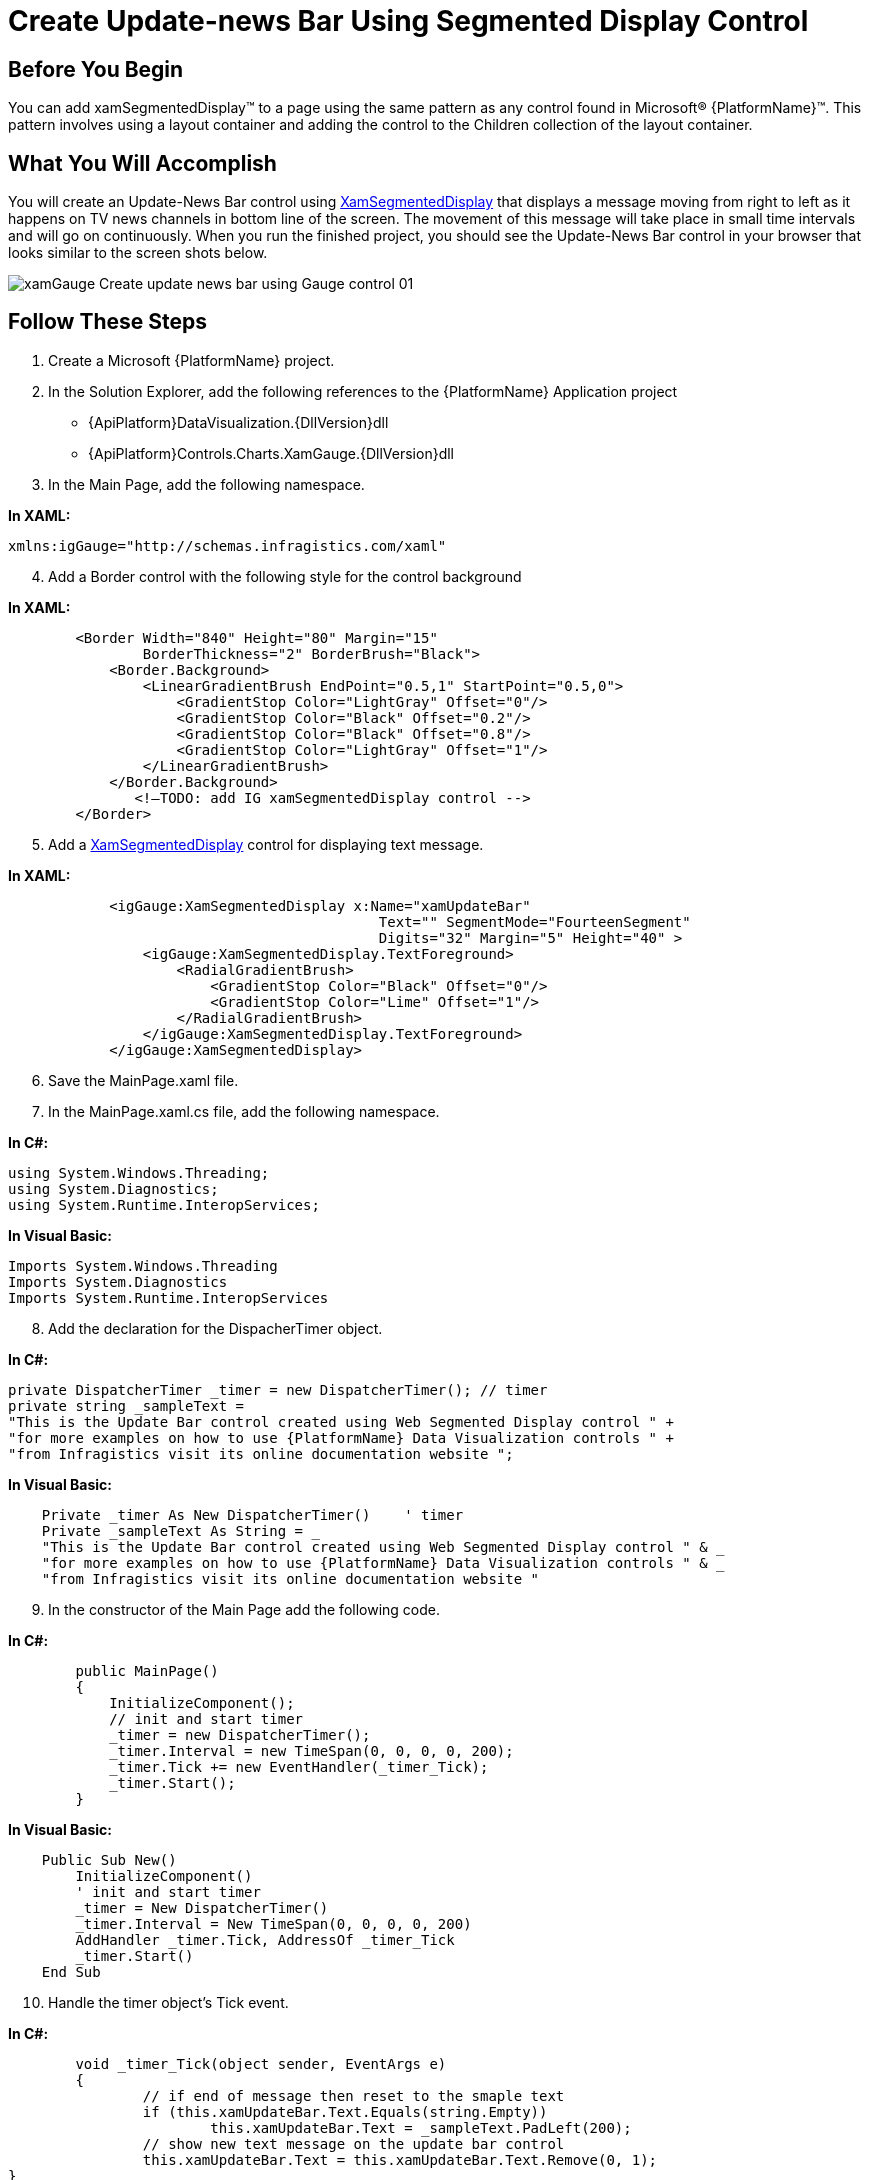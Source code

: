 ﻿////

|metadata|
{
    "name": "xamgauge-create-update-news-bar-using-gauge-control",
    "controlName": ["xamGauge","xamSegmentedDisplay"],
    "tags": ["Application Scenarios","Data Presentation","How Do I","Styling"],
    "guid": "{EB2EA72D-4587-4A62-A5D5-FDE620EDC526}",  
    "buildFlags": [],
    "createdOn": "2016-05-25T18:21:58.9713408Z"
}
|metadata|
////

= Create Update-news Bar Using Segmented Display Control

== Before You Begin

You can add xamSegmentedDisplay™ to a page using the same pattern as any control found in Microsoft® {PlatformName}™. This pattern involves using a layout container and adding the control to the Children collection of the layout container.

== What You Will Accomplish

You will create an Update-News Bar control using link:{ApiPlatform}controls.charts.xamgauge{ApiVersion}~infragistics.controls.charts.xamsegmenteddisplay.html[XamSegmentedDisplay] that displays a message moving from right to left as it happens on TV news channels in bottom line of the screen. The movement of this message will take place in small time intervals and will go on continuously. When you run the finished project, you should see the Update-News Bar control in your browser that looks similar to the screen shots below.

image::images/xamGauge_Create_update-news_bar_using_Gauge_control_01.png[]

== Follow These Steps

[start=1]
. Create a Microsoft {PlatformName} project.
[start=2]
. In the Solution Explorer, add the following references to the {PlatformName} Application project

** {ApiPlatform}DataVisualization.{DllVersion}dll
** {ApiPlatform}Controls.Charts.XamGauge.{DllVersion}dll

[start=3]
. In the Main Page, add the following namespace.

*In XAML:*

----
xmlns:igGauge="http://schemas.infragistics.com/xaml"
----

[start=4]
. Add a Border control with the following style for the control background

*In XAML:*

----
        <Border Width="840" Height="80" Margin="15"
                BorderThickness="2" BorderBrush="Black">
            <Border.Background>
                <LinearGradientBrush EndPoint="0.5,1" StartPoint="0.5,0">
                    <GradientStop Color="LightGray" Offset="0"/>
                    <GradientStop Color="Black" Offset="0.2"/>
                    <GradientStop Color="Black" Offset="0.8"/>
                    <GradientStop Color="LightGray" Offset="1"/>
                </LinearGradientBrush>
            </Border.Background>
               <!—TODO: add IG xamSegmentedDisplay control -->
        </Border>
----

[start=5]
. Add a link:{ApiPlatform}controls.charts.xamgauge{ApiVersion}~infragistics.controls.charts.xamsegmenteddisplay.html[XamSegmentedDisplay] control for displaying text message.

*In XAML:*

----
            <igGauge:XamSegmentedDisplay x:Name="xamUpdateBar"
                                            Text="" SegmentMode="FourteenSegment"    
                                            Digits="32" Margin="5" Height="40" >
                <igGauge:XamSegmentedDisplay.TextForeground>
                    <RadialGradientBrush>
                        <GradientStop Color="Black" Offset="0"/>
                        <GradientStop Color="Lime" Offset="1"/>
                    </RadialGradientBrush>
                </igGauge:XamSegmentedDisplay.TextForeground>
            </igGauge:XamSegmentedDisplay>
----

[start=6]
. Save the MainPage.xaml file.
[start=7]
. In the MainPage.xaml.cs file, add the following namespace.

*In C#:*

----
using System.Windows.Threading;  
using System.Diagnostics;
using System.Runtime.InteropServices;
----

*In Visual Basic:*

----
Imports System.Windows.Threading
Imports System.Diagnostics
Imports System.Runtime.InteropServices
----

[start=8]
. Add the declaration for the DispacherTimer object.

*In C#:*

----
private DispatcherTimer _timer = new DispatcherTimer(); // timer
private string _sampleText = 
"This is the Update Bar control created using Web Segmented Display control " +
"for more examples on how to use {PlatformName} Data Visualization controls " +
"from Infragistics visit its online documentation website ";
----

*In Visual Basic:*

----
    Private _timer As New DispatcherTimer()    ' timer
    Private _sampleText As String = _
    "This is the Update Bar control created using Web Segmented Display control " & _
    "for more examples on how to use {PlatformName} Data Visualization controls " & _
    "from Infragistics visit its online documentation website "
----

[start=9]
. In the constructor of the Main Page add the following code.

*In C#:*

----
        public MainPage()
        {
            InitializeComponent();
            // init and start timer
            _timer = new DispatcherTimer();
            _timer.Interval = new TimeSpan(0, 0, 0, 0, 200);
            _timer.Tick += new EventHandler(_timer_Tick);
            _timer.Start();
        }
----

*In Visual Basic:*

----
    Public Sub New()
        InitializeComponent()
        ' init and start timer
        _timer = New DispatcherTimer()
        _timer.Interval = New TimeSpan(0, 0, 0, 0, 200)
        AddHandler _timer.Tick, AddressOf _timer_Tick
        _timer.Start()
    End Sub
----

[start=10]
. Handle the timer object’s Tick event.

*In C#:*

----
        void _timer_Tick(object sender, EventArgs e)
        {
                // if end of message then reset to the smaple text
                if (this.xamUpdateBar.Text.Equals(string.Empty))
                        this.xamUpdateBar.Text = _sampleText.PadLeft(200);
                // show new text message on the update bar control
                this.xamUpdateBar.Text = this.xamUpdateBar.Text.Remove(0, 1);
}
----

*In Visual Basic:*

----
    Private Sub _timer_Tick(ByVal sender As Object, ByVal e As EventArgs)
        ' if end of message then reset to the smaple text
        If Me.xamUpdateBar.Text.Equals(String.Empty) Then
            Me.xamUpdateBar.Text = _sampleText.PadLeft(200)
        End If
        ' show new text message on the update bar control
        Me.xamUpdateBar.Text = Me.xamUpdateBar.Text.Remove(0, 1)
    End Sub
----

[start=11]
. Run the application. The Update-News Bar control will display a text message that moves from right to left.